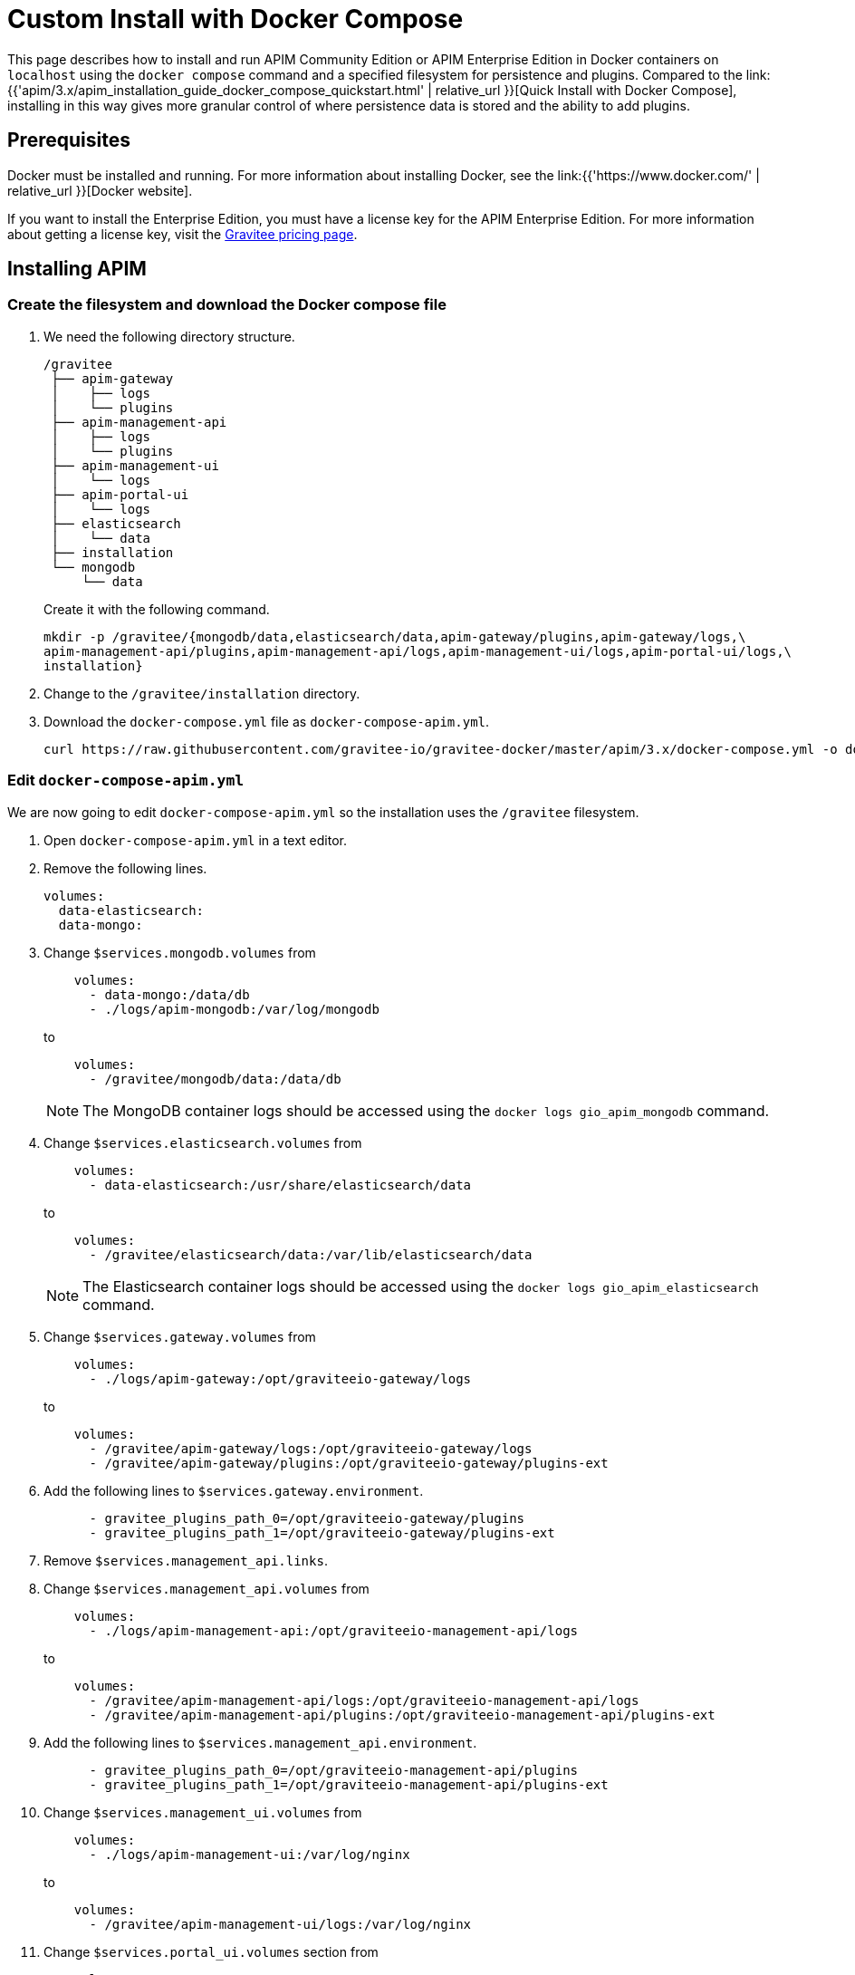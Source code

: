 = Custom Install with Docker Compose
:page-sidebar: apim_3_x_sidebar
:page-permalink: apim/3.x/apim_installation_guide_docker_compose.html
:page-folder: apim/installation-guide/docker
:page-layout: apim3x
:page-description: Gravitee.io API Management - Installation Guide - Docker - Compose - Enterprise Edition
:page-keywords: Gravitee.io, API Management, apim, guide, manual, docker, compose, linux, enterprise edition, ee
:page-liquid:
:table-caption!:

This page describes how to install and run APIM Community Edition or APIM Enterprise Edition in Docker containers on `localhost` using the `docker compose` command and a specified filesystem for persistence and plugins. Compared to the link:{{'apim/3.x/apim_installation_guide_docker_compose_quickstart.html' | relative_url }}[Quick Install with Docker Compose], installing in this way gives more granular control of where persistence data is stored and the ability to add plugins.

== Prerequisites

Docker must be installed and running. For more information about installing Docker, see the link:{{'https://www.docker.com/' | relative_url }}[Docker website].

If you want to install the Enterprise Edition, you must have a license key for the APIM Enterprise Edition. For more information about getting a license key, visit the link:https://www.gravitee.io/pricing[Gravitee pricing page].

== Installing APIM

=== Create the filesystem and download the Docker compose file

1. We need the following directory structure.
+
[code]
----
/gravitee
 ├── apim-gateway
 │    ├── logs
 │    └── plugins
 ├── apim-management-api
 │    ├── logs
 │    └── plugins
 ├── apim-management-ui
 │    └── logs
 ├── apim-portal-ui
 │    └── logs
 ├── elasticsearch
 │    └── data
 ├── installation
 └── mongodb
     └── data
----
+
Create it with the following command.
+
[code,bash]
----
mkdir -p /gravitee/{mongodb/data,elasticsearch/data,apim-gateway/plugins,apim-gateway/logs,\
apim-management-api/plugins,apim-management-api/logs,apim-management-ui/logs,apim-portal-ui/logs,\
installation}
----

2. Change to the `/gravitee/installation` directory.

3. Download the `docker-compose.yml` file as `docker-compose-apim.yml`.
+
[code,bash]
----
curl https://raw.githubusercontent.com/gravitee-io/gravitee-docker/master/apim/3.x/docker-compose.yml -o docker-compose-apim.yml  
----

=== Edit `docker-compose-apim.yml`

We are now going to edit `docker-compose-apim.yml` so the installation uses the `/gravitee` filesystem.

1. Open `docker-compose-apim.yml` in a text editor.

2. Remove the following lines.
+
[source,yaml]
----
volumes:
  data-elasticsearch:
  data-mongo:
----
+

3. Change `$services.mongodb.volumes` from
+
[source,yaml]
----
    volumes:
      - data-mongo:/data/db
      - ./logs/apim-mongodb:/var/log/mongodb
----
+
to
+
[source,yaml]
----
    volumes:
      - /gravitee/mongodb/data:/data/db
----
+ 
NOTE: The MongoDB container logs should be accessed using the `docker logs gio_apim_mongodb` command.

4. Change `$services.elasticsearch.volumes` from
+
[source,yaml]
----
    volumes:
      - data-elasticsearch:/usr/share/elasticsearch/data
----
+
to
+
[source,yaml]
----
    volumes:
      - /gravitee/elasticsearch/data:/var/lib/elasticsearch/data
----
+ 
NOTE: The Elasticsearch container logs should be accessed using the `docker logs gio_apim_elasticsearch` command.

5. Change `$services.gateway.volumes` from
+
[source,yaml]
----
    volumes:
      - ./logs/apim-gateway:/opt/graviteeio-gateway/logs
----
+
to
+
[source,yaml]
----
    volumes:
      - /gravitee/apim-gateway/logs:/opt/graviteeio-gateway/logs
      - /gravitee/apim-gateway/plugins:/opt/graviteeio-gateway/plugins-ext
----

6. Add the following lines to `$services.gateway.environment`.
+
[source,yaml]
----
      - gravitee_plugins_path_0=/opt/graviteeio-gateway/plugins
      - gravitee_plugins_path_1=/opt/graviteeio-gateway/plugins-ext
----

7. Remove `$services.management_api.links`.

8. Change `$services.management_api.volumes` from
+
[source,yaml]
----
    volumes:
      - ./logs/apim-management-api:/opt/graviteeio-management-api/logs
----
+
to
+
[source,yaml]
----
    volumes:
      - /gravitee/apim-management-api/logs:/opt/graviteeio-management-api/logs
      - /gravitee/apim-management-api/plugins:/opt/graviteeio-management-api/plugins-ext
----

9. Add the following lines to `$services.management_api.environment`.
+
[source,yaml]
----
      - gravitee_plugins_path_0=/opt/graviteeio-management-api/plugins
      - gravitee_plugins_path_1=/opt/graviteeio-management-api/plugins-ext
----

10. Change `$services.management_ui.volumes` from
+
[source,yaml]
----
    volumes:
      - ./logs/apim-management-ui:/var/log/nginx
----
+
to
+
[source,yaml]
----
    volumes:
      - /gravitee/apim-management-ui/logs:/var/log/nginx
----

11. Change `$services.portal_ui.volumes` section from
+
[source,yaml]
----
    volumes:
      - ./logs/apim-portal-ui:/var/log/nginx
----
+
to
+
[source,yaml]
----
    volumes:
      - /gravitee/apim-portal-ui/logs:/var/log/nginx
----

=== Add the license key

If you are installing the Enterprise Edition, you need to add the license key. If you are installing the Community Edition, skip these steps.

1. Copy your license key to `/gravitee/license.key`.

2. Open `docker-compose-apim.yml` in a text editor, and under `$services.gateway.volumes` add the following line.
+
[code,yml]
----
 - /gravitee/license.key:/opt/graviteeio-gateway/license/license.key
----

3. Under `$services.management_api.volumes` add the following line.
+
[code,yml]
----
 - /gravitee/license.key:/opt/graviteeio-management-api/license/license.key

----

=== Run `docker compose`

1. Run `docker compose` to download and start all of the components.
+
[code,bash]
----
docker compose -f docker-compose-apim.yml up -d
----

2. In your browser, go to `http://localhost:8084` to open the Console, and go to `http://localhost:8085` to open the Developer Portal. You can log in to both with the username `admin` and password `admin`.
+
[TIP]
====
Sometimes it can take a few minutes for APIM to fully start. If you get an error when going to `http://localhost:8084` or `http://localhost:8085`, wait a few minutes and try again.
====

You can adapt the above instructions to suit your architecture if you need to.

Now APIM is up and running, read the link:{{'/apim/3.x/apim_quickstart_publish.html' | relative_url}}[Quick Start Guide] for your next steps.